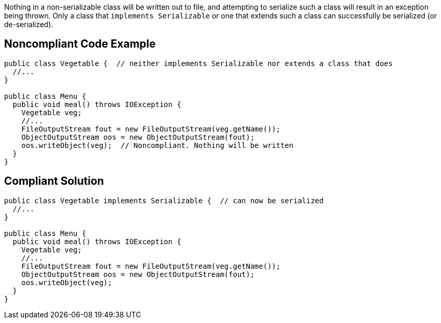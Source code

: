 Nothing in a non-serializable class will be written out to file, and attempting to serialize such a class will result in an exception being thrown. Only a class that ``++implements Serializable++`` or one that extends such a class can successfully be serialized (or de-serialized). 

== Noncompliant Code Example

----
public class Vegetable {  // neither implements Serializable nor extends a class that does
  //...
}

public class Menu {
  public void meal() throws IOException {
    Vegetable veg;
    //...
    FileOutputStream fout = new FileOutputStream(veg.getName());
    ObjectOutputStream oos = new ObjectOutputStream(fout);
    oos.writeObject(veg);  // Noncompliant. Nothing will be written
  }
}
----

== Compliant Solution

----
public class Vegetable implements Serializable {  // can now be serialized
  //...
}

public class Menu {
  public void meal() throws IOException {
    Vegetable veg;
    //...
    FileOutputStream fout = new FileOutputStream(veg.getName());
    ObjectOutputStream oos = new ObjectOutputStream(fout);
    oos.writeObject(veg);
  }
}
----
